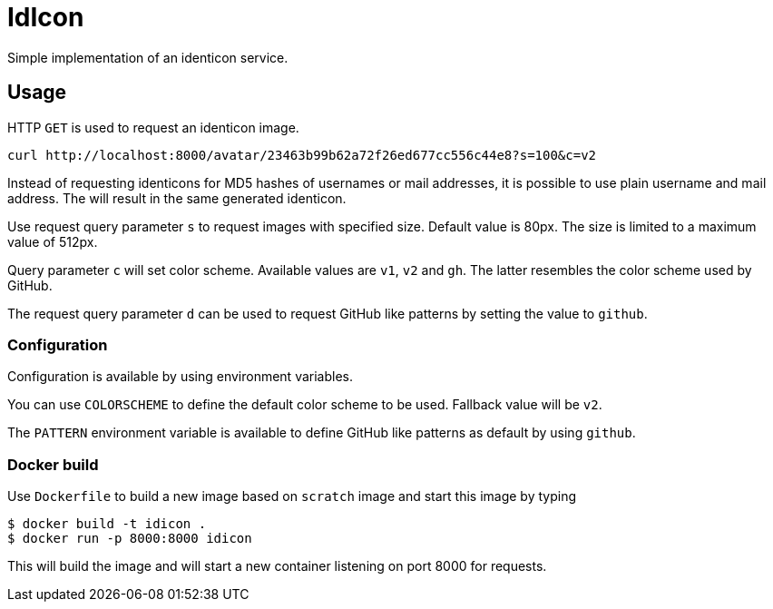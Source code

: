 = IdIcon

Simple implementation of an identicon service.

== Usage

HTTP `GET` is used to request an identicon image.

....
curl http://localhost:8000/avatar/23463b99b62a72f26ed677cc556c44e8?s=100&c=v2
....

Instead of requesting identicons for MD5 hashes of usernames or mail addresses, it is possible to use plain username and mail address. The will result in the same generated identicon.

Use request query parameter `s` to request images with specified size. Default value is 80px. The size is limited to a maximum value of 512px.

Query parameter `c` will set color scheme. Available values are `v1`, `v2` and `gh`.
The latter resembles the color scheme used by GitHub.

The request query parameter `d` can be used to request GitHub like patterns by setting the value to `github`.

=== Configuration

Configuration is available by using environment variables.

You can use `COLORSCHEME` to define the default color scheme to be used. Fallback value will be `v2`.

The `PATTERN` environment variable is available to define GitHub like patterns as default by using `github`.

=== Docker build

Use `Dockerfile` to build a new image based on `scratch` image and start this image by typing

....
$ docker build -t idicon .
$ docker run -p 8000:8000 idicon
....

This will build the image and will start a new container listening on port 8000 for requests.
